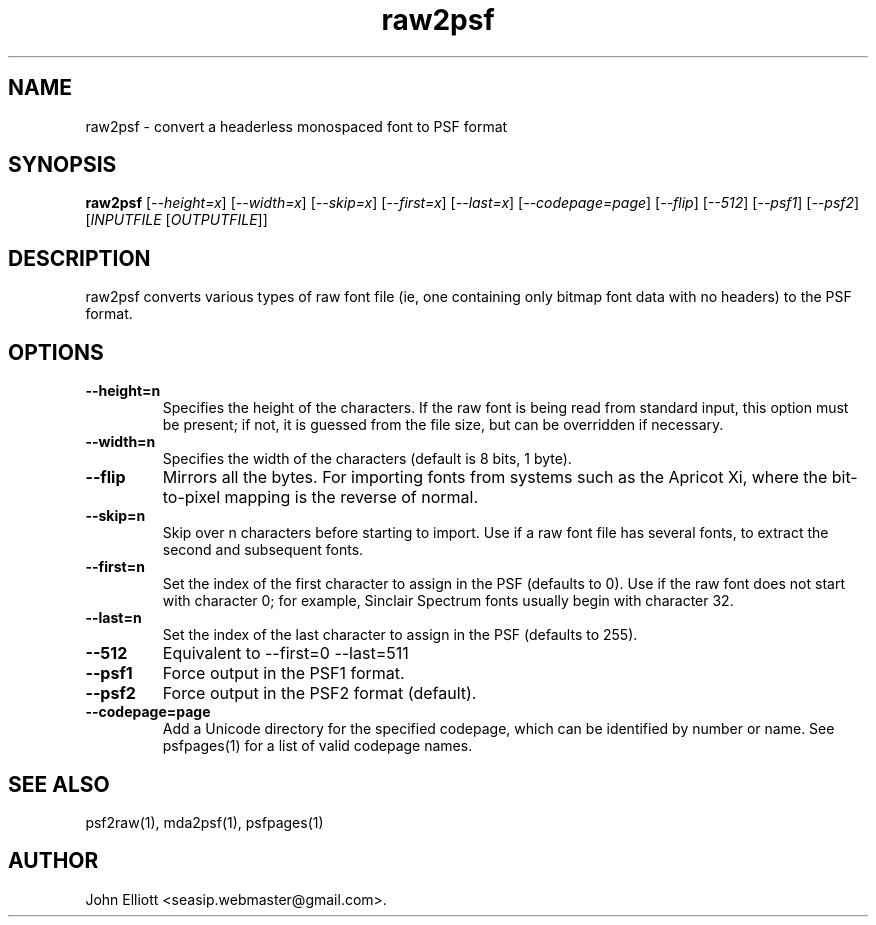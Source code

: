 .\" -*- nroff -*-
.\"
.\" raw2psf.1: raw2psf man page
.\" Copyright (c) 2005, 2007 John Elliott
.\"
.\"
.\"
.\" psftools: Manipulate console fonts in the .PSF format
.\" Copyright (C) 2005, 2007  John Elliott
.\"
.\" This program is free software; you can redistribute it and/or modify
.\" it under the terms of the GNU General Public License as published by
.\" the Free Software Foundation; either version 2 of the License, or
.\" (at your option) any later version.
.\"
.\" This program is distributed in the hope that it will be useful,
.\" but WITHOUT ANY WARRANTY; without even the implied warranty of
.\" MERCHANTABILITY or FITNESS FOR A PARTICULAR PURPOSE.  See the
.\" GNU General Public License for more details.
.\"
.\" You should have received a copy of the GNU General Public License
.\" along with this program; if not, write to the Free Software
.\" Foundation, Inc., 675 Mass Ave, Cambridge, MA 02139, USA.
.\"
.TH raw2psf 1 "22 January, 2020" "Version 1.1.1" "PSF Tools"
.\"
.\"------------------------------------------------------------------
.\"
.SH NAME
raw2psf - convert a headerless monospaced font to PSF format
.\"
.\"------------------------------------------------------------------
.\"
.SH SYNOPSIS
.PD 0
.B raw2psf
.RI [ "--height=x" ]
.RI [ "--width=x" ]
.RI [ "--skip=x" ]
.RI [ "--first=x" ]
.RI [ "--last=x" ]
.RI [ "--codepage=page" ]
.RI [ "--flip" ]
.RI [ "--512" ]
.RI [ "--psf1" ]
.RI [ "--psf2" ]
.RI [ INPUTFILE 
.RI [ OUTPUTFILE ]]
.P
.PD 1
.\"
.\"------------------------------------------------------------------
.\"
.SH DESCRIPTION
raw2psf converts various types of raw font file (ie, one containing only
bitmap font data with no headers) to the PSF format.
.\"
.\"------------------------------------------------------------------
.\"
.SH OPTIONS
.TP
.B --height=n
Specifies the height of the characters. If the raw font is being read from
standard input, this option must be present; if not, it is guessed from the
file size, but can be overridden if necessary.
.TP
.B --width=n
Specifies the width of the characters (default is 8 bits, 1 byte).
.TP
.B --flip
Mirrors all the bytes. For importing fonts from systems such as the Apricot Xi,
where the bit-to-pixel mapping is the reverse of normal.
.TP
.B --skip=n
Skip over n characters before starting to import. Use if a raw font file has
several fonts, to extract the second and subsequent fonts.
.TP
.B --first=n
Set the index of the first character to assign in the PSF (defaults to 0). 
Use if the raw font does not start with character 0; for example, 
Sinclair Spectrum fonts usually begin with character 32.
.TP
.B --last=n
Set the index of the last character to assign in the PSF (defaults to 255). 
.TP
.B --512
Equivalent to --first=0 --last=511
.TP
.B --psf1
Force output in the PSF1 format.
.TP
.B --psf2
Force output in the PSF2 format (default).
.TP
.B --codepage=page
Add a Unicode directory for the specified codepage, which can be identified
by number or name. See psfpages(1) for a list of valid codepage names.
.\"
.\"------------------------------------------------------------------
.\"
.\".SH BUGS
.\"
.\"------------------------------------------------------------------
.\"
.SH SEE ALSO
psf2raw(1), mda2psf(1), psfpages(1)
.\"
.\"------------------------------------------------------------------
.\"
.SH AUTHOR
John Elliott <seasip.webmaster@gmail.com>.
.PP
